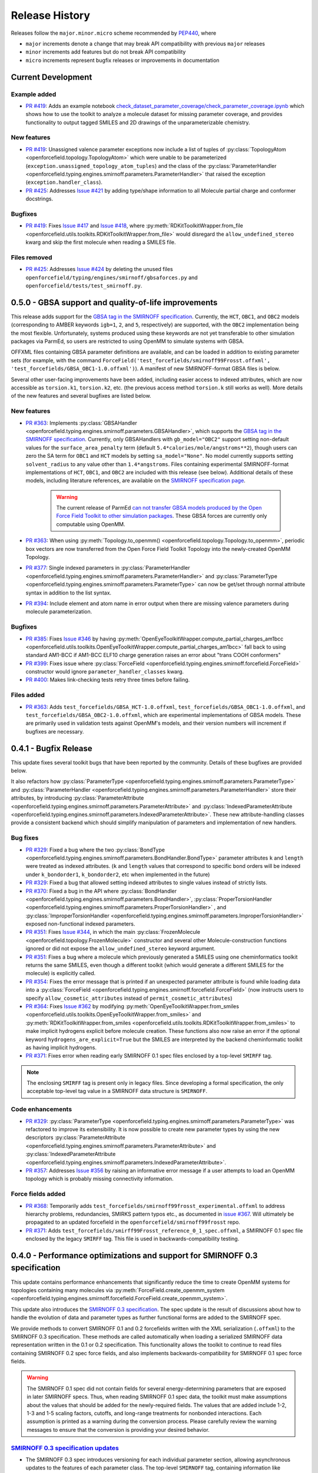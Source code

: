 Release History
===============

Releases follow the ``major.minor.micro`` scheme recommended by `PEP440 <https://www.python.org/dev/peps/pep-0440/#final-releases>`_, where

* ``major`` increments denote a change that may break API compatibility with previous ``major`` releases
* ``minor`` increments add features but do not break API compatibility
* ``micro`` increments represent bugfix releases or improvements in documentation


Current Development
-------------------

Example added
"""""""""""""
- `PR #419 <https://github.com/openforcefield/openforcefield/pull/419>`_: Adds
  an example notebook
  `check_dataset_parameter_coverage/check_parameter_coverage.ipynb <https://github.com/openforcefield/openforcefield/blob/master/examples/check_dataset_parameter_coverage/check_parameter_coverage.ipynb>`_
  which shows how to use the toolkit to analyze a molecule
  dataset for missing parameter coverage, and provides functionality to output
  tagged SMILES and 2D drawings of the unparameterizable chemistry.


New features
""""""""""""
- `PR #419 <https://github.com/openforcefield/openforcefield/pull/419>`_: Unassigned
  valence parameter exceptions now include a list of tuples of
  :py:class:`TopologyAtom <openforcefield.topology.TopologyAtom>`
  which were unable to be parameterized (``exception.unassigned_topology_atom_tuples``)
  and the class of the
  :py:class:`ParameterHandler <openforcefield.typing.engines.smirnoff.parameters.ParameterHandler>`
  that raised the exception (``exception.handler_class``).
- `PR #425 <https://github.com/openforcefield/openforcefield/pull/425>`_: Addresses
  `Issue #421 <https://github.com/openforcefield/openforcefield/issues/421>`_ by
  adding type/shape information to all Molecule partial charge and conformer docstrings.


Bugfixes
""""""""
- `PR #419 <https://github.com/openforcefield/openforcefield/pull/419>`_: Fixes
  `Issue #417 <https://github.com/openforcefield/openforcefield/issues/417>`_ and
  `Issue #418 <https://github.com/openforcefield/openforcefield/issues/418>`_, where
  :py:meth:`RDKitToolkitWrapper.from_file <openforcefield.utils.toolkits.RDKitToolkitWrapper.from_file>`
  would disregard the ``allow_undefined_stereo`` kwarg and skip the first molecule
  when reading a SMILES file.


Files removed
"""""""""""""
- `PR #425 <https://github.com/openforcefield/openforcefield/pull/425>`_: Addresses
  `Issue #424 <https://github.com/openforcefield/openforcefield/issues/424>`_ by
  deleting the unused files ``openforcefield/typing/engines/smirnoff/gbsaforces.py``
  and ``openforcefield/tests/test_smirnoff.py``.




0.5.0 - GBSA support and quality-of-life improvements
-----------------------------------------------------

This release adds support for the
`GBSA tag in the SMIRNOFF specification <https://open-forcefield-toolkit.readthedocs.io/en/0.5.0/smirnoff.html#gbsa>`_.
Currently, the ``HCT``, ``OBC1``, and ``OBC2`` models (corresponding to AMBER keywords
``igb=1``, ``2``, and ``5``, respectively) are supported, with the ``OBC2`` implementation being
the most flexible. Unfortunately, systems produced
using these keywords are not yet transferable to other simulation packages via ParmEd, so users are restricted
to using OpenMM to simulate systems with GBSA.

OFFXML files containing GBSA parameter definitions are available,
and can be loaded in addition to existing parameter sets (for example, with the command
``ForceField('test_forcefields/smirnoff99Frosst.offxml', 'test_forcefields/GBSA_OBC1-1.0.offxml')``).
A manifest of new SMIRNOFF-format GBSA files is below.


Several other user-facing improvements have been added, including easier access to indexed attributes,
which are now accessible as ``torsion.k1``, ``torsion.k2``, etc. (the previous access method
``torsion.k`` still works as well). More details of the new features and several bugfixes are listed below.

New features
""""""""""""
- `PR #363 <https://github.com/openforcefield/openforcefield/pull/363>`_: Implements
  :py:class:`GBSAHandler <openforcefield.typing.engines.smirnoff.parameters.GBSAHandler>`,
  which supports the
  `GBSA tag in the SMIRNOFF specification <https://open-forcefield-toolkit.readthedocs.io/en/0.5.0/smirnoff.html#gbsa>`_.
  Currently, only GBSAHandlers with ``gb_model="OBC2"`` support
  setting non-default values for the ``surface_area_penalty`` term (default ``5.4*calories/mole/angstroms**2``),
  though users can zero the SA term for ``OBC1`` and ``HCT`` models by setting ``sa_model="None"``.
  No model currently supports setting ``solvent_radius`` to any value other than ``1.4*angstroms``.
  Files containing experimental SMIRNOFF-format implementations of ``HCT``, ``OBC1``, and ``OBC2`` are
  included with this release (see below). Additional details of these models, including literature references,
  are available on the
  `SMIRNOFF specification page <https://open-forcefield-toolkit.readthedocs.io/en/latest/smirnoff.html#supported-generalized-born-gb-models>`_.

    .. warning :: The current release of ParmEd
      `can not transfer GBSA models produced by the Open Force Field Toolkit
      to other simulation packages
      <https://github.com/ParmEd/ParmEd/blob/3.2.0/parmed/openmm/topsystem.py#L148-L150>`_.
      These GBSA forces are currently only computable using OpenMM.

- `PR #363 <https://github.com/openforcefield/openforcefield/pull/363>`_: When using
  :py:meth:`Topology.to_openmm() <openforcefield.topology.Topology.to_openmm>`, periodic
  box vectors are now transferred from the Open Force Field Toolkit Topology
  into the newly-created OpenMM Topology.
- `PR #377 <https://github.com/openforcefield/openforcefield/pull/377>`_: Single indexed parameters in
  :py:class:`ParameterHandler <openforcefield.typing.engines.smirnoff.parameters.ParameterHandler>`
  and :py:class:`ParameterType <openforcefield.typing.engines.smirnoff.parameters.ParameterType>`
  can now be get/set through normal attribute syntax in addition to the list syntax.
- `PR #394 <https://github.com/openforcefield/openforcefield/pull/394>`_: Include element and atom name
  in error output when there are missing valence parameters during molecule parameterization.

Bugfixes
""""""""
- `PR #385 <https://github.com/openforcefield/openforcefield/pull/385>`_: Fixes
  `Issue #346 <https://github.com/openforcefield/openforcefield/issues/346>`_ by
  having :py:meth:`OpenEyeToolkitWrapper.compute_partial_charges_am1bcc <openforcefield.utils.toolkits.OpenEyeToolkitWrapper.compute_partial_charges_am1bcc>`
  fall back to using standard AM1-BCC if AM1-BCC ELF10 charge generation raises
  an error about "trans COOH conformers"
- `PR #399 <https://github.com/openforcefield/openforcefield/pull/399>`_: Fixes
  issue where
  :py:class:`ForceField <openforcefield.typing.engines.smirnoff.forcefield.ForceField>`
  constructor would ignore ``parameter_handler_classes`` kwarg.
- `PR #400 <https://github.com/openforcefield/openforcefield/pull/400>`_: Makes
  link-checking tests retry three times before failing.



Files added
"""""""""""
- `PR #363 <https://github.com/openforcefield/openforcefield/pull/363>`_: Adds
  ``test_forcefields/GBSA_HCT-1.0.offxml``, ``test_forcefields/GBSA_OBC1-1.0.offxml``,
  and ``test_forcefields/GBSA_OBC2-1.0.offxml``, which are experimental implementations
  of GBSA models. These are primarily used in validation tests against OpenMM's models, and
  their version numbers will increment if bugfixes are necessary.

0.4.1 - Bugfix Release
----------------------

This update fixes several toolkit bugs that have been reported by the community.
Details of these bugfixes are provided below.

It also refactors how
:py:class:`ParameterType <openforcefield.typing.engines.smirnoff.parameters.ParameterType>`
and
:py:class:`ParameterHandler <openforcefield.typing.engines.smirnoff.parameters.ParameterHandler>`
store their attributes, by introducing
:py:class:`ParameterAttribute <openforcefield.typing.engines.smirnoff.parameters.ParameterAttribute>`
and
:py:class:`IndexedParameterAttribute <openforcefield.typing.engines.smirnoff.parameters.IndexedParameterAttribute>`.
These new attribute-handling classes provide a consistent backend which should simplify manipulation of parameters
and implementation of new handlers.

Bug fixes
"""""""""
- `PR #329 <https://github.com/openforcefield/openforcefield/pull/329>`_: Fixed a
  bug where the two
  :py:class:`BondType <openforcefield.typing.engines.smirnoff.parameters.BondHandler.BondType>`
  parameter attributes ``k`` and ``length`` were treated as indexed attributes. (``k`` and
  ``length`` values that correspond to specific bond orders will be indexed under
  ``k_bondorder1``, ``k_bondorder2``, etc when implemented in the future)
- `PR #329 <https://github.com/openforcefield/openforcefield/pull/329>`_: Fixed a
  bug that allowed setting indexed attributes to single values instead of strictly lists.
- `PR #370 <https://github.com/openforcefield/openforcefield/pull/370>`_: Fixed a
  bug in the API where
  :py:class:`BondHandler <openforcefield.typing.engines.smirnoff.parameters.BondHandler>`,
  :py:class:`ProperTorsionHandler <openforcefield.typing.engines.smirnoff.parameters.ProperTorsionHandler>`
  , and
  :py:class:`ImproperTorsionHandler <openforcefield.typing.engines.smirnoff.parameters.ImproperTorsionHandler>`
  exposed non-functional indexed parameters.
- `PR #351 <https://github.com/openforcefield/openforcefield/pull/351>`_: Fixes
  `Issue #344 <https://github.com/openforcefield/openforcefield/issues/344>`_,
  in which the main :py:class:`FrozenMolecule <openforcefield.topology.FrozenMolecule>`
  constructor and several other Molecule-construction functions ignored or did not
  expose the ``allow_undefined_stereo`` keyword argument.
- `PR #351 <https://github.com/openforcefield/openforcefield/pull/351>`_: Fixes
  a bug where a molecule which previously generated a SMILES using one cheminformatics toolkit
  returns the same SMILES, even though a different toolkit (which would generate
  a different SMILES for the molecule) is explicitly called.
- `PR #354 <https://github.com/openforcefield/openforcefield/pull/354>`_: Fixes
  the error message that is printed if an unexpected parameter attribute is found while loading
  data into a :py:class:`ForceField <openforcefield.typing.engines.smirnoff.forcefield.ForceField>`
  (now instructs users to specify ``allow_cosmetic_attributes`` instead of ``permit_cosmetic_attributes``)
- `PR #364 <https://github.com/openforcefield/openforcefield/pull/364>`_: Fixes
  `Issue #362 <https://github.com/openforcefield/openforcefield/issues/362>`_ by
  modifying
  :py:meth:`OpenEyeToolkitWrapper.from_smiles <openforcefield.utils.toolkits.OpenEyeToolkitWrapper.from_smiles>`
  and
  :py:meth:`RDKitToolkitWrapper.from_smiles <openforcefield.utils.toolkits.RDKitToolkitWrapper.from_smiles>`
  to make implicit hydrogens explicit before molecule creation. These functions also
  now raise an error if the optional keyword ``hydrogens_are_explicit=True`` but the
  SMILES are interpreted by the backend cheminformatic toolkit as having implicit
  hydrogens.
- `PR #371 <https://github.com/openforcefield/openforcefield/pull/371>`_: Fixes
  error when reading early SMIRNOFF 0.1 spec files enclosed by a top-level ``SMIRFF`` tag.

.. note ::
  The enclosing ``SMIRFF`` tag is present only in legacy files.
  Since developing a formal specification, the only acceptable top-level tag value in a SMIRNOFF data structure is
  ``SMIRNOFF``.

Code enhancements
"""""""""""""""""
- `PR #329 <https://github.com/openforcefield/openforcefield/pull/329>`_:
  :py:class:`ParameterType <openforcefield.typing.engines.smirnoff.parameters.ParameterType>`
  was refactored to improve its extensibility. It is now possible to create new parameter
  types by using the new descriptors
  :py:class:`ParameterAttribute <openforcefield.typing.engines.smirnoff.parameters.ParameterAttribute>`
  and
  :py:class:`IndexedParameterAttribute <openforcefield.typing.engines.smirnoff.parameters.IndexedParameterAttribute>`.
- `PR #357 <https://github.com/openforcefield/openforcefield/pull/357>`_: Addresses
  `Issue #356 <https://github.com/openforcefield/openforcefield/issues/356>`_ by raising
  an informative error message if a user attempts to load an OpenMM topology which
  is probably missing connectivity information.



Force fields added
""""""""""""""""""
- `PR #368 <https://github.com/openforcefield/openforcefield/pull/368>`_: Temporarily adds
  ``test_forcefields/smirnoff99frosst_experimental.offxml`` to address hierarchy problems, redundancies, SMIRKS
  pattern typos etc., as documented in `issue #367 <https://github.com/openforcefield/openforcefield/issues/367>`_.
  Will ultimately be propagated to an updated forcefield in the ``openforcefield/smirnoff99frosst`` repo.
- `PR #371 <https://github.com/openforcefield/openforcefield/pull/371>`_: Adds
  ``test_forcefields/smirff99Frosst_reference_0_1_spec.offxml``, a SMIRNOFF 0.1 spec file enclosed by the legacy
  ``SMIRFF`` tag. This file is used in backwards-compatibility testing.



0.4.0 - Performance optimizations and support for SMIRNOFF 0.3 specification
----------------------------------------------------------------------------

This update contains performance enhancements that significantly reduce the time to create OpenMM systems for topologies containing many molecules via :py:meth:`ForceField.create_openmm_system <openforcefield.typing.engines.smirnoff.forcefield.ForceField.create_openmm_system>`.

This update also introduces the `SMIRNOFF 0.3 specification <https://open-forcefield-toolkit.readthedocs.io/en/0.4.0/smirnoff.html>`_.
The spec update is the result of discussions about how to handle the evolution of data and parameter types as further functional forms are added to the SMIRNOFF spec.


We provide methods to convert SMIRNOFF 0.1 and 0.2 forcefields written with the XML serialization (``.offxml``) to the SMIRNOFF 0.3 specification.
These methods are called automatically when loading a serialized SMIRNOFF data representation written in the 0.1 or 0.2 specification.
This functionality allows the toolkit to continue to read files containing SMIRNOFF 0.2 spec force fields, and also implements backwards-compatibility for SMIRNOFF 0.1 spec force fields.


.. warning :: The SMIRNOFF 0.1 spec did not contain fields for several energy-determining parameters that are exposed in later SMIRNOFF specs.
  Thus, when reading SMIRNOFF 0.1 spec data, the toolkit must make assumptions about the values that should be added for the newly-required fields.
  The values that are added include 1-2, 1-3 and 1-5 scaling factors, cutoffs, and long-range treatments for nonbonded interactions.
  Each assumption is printed as a warning during the conversion process.
  Please carefully review the warning messages to ensure that the conversion is providing your desired behavior.



`SMIRNOFF 0.3 specification updates <https://open-forcefield-toolkit.readthedocs.io/en/0.4.0/smirnoff.html>`_
"""""""""""""""""""""""""""""""""""""""""""""""""""""""""""""""""""""""""""""""""""""""""""""""""""""""""""""
* The SMIRNOFF 0.3 spec introduces versioning for each individual parameter section, allowing asynchronous updates to the features of each parameter class.
  The top-level ``SMIRNOFF`` tag, containing information like ``aromaticity_model``, ``Author``, and ``Date``, still has a version (currently 0.3).
  But, to allow for independent development of individual parameter types, each section (such as ``Bonds``, ``Angles``, etc) now has its own version as well (currently all 0.3).
* All units are now stored in expressions with their corresponding values. For example, distances are now stored as ``1.526*angstrom``, instead of storing the unit separately in the section header.
* The current allowed value of the ``potential`` field for ``ProperTorsions`` and ``ImproperTorsions`` tags is no longer ``charmm``, but is rather ``k*(1+cos(periodicity*theta-phase))``.
  It was pointed out to us that CHARMM-style torsions deviate from this formula when the periodicity of a torsion term is 0, and we do not intend to reproduce that behavior.
* SMIRNOFF spec documentation has been updated with tables of keywords and their defaults for each parameter section and parameter type.
  These tables will track the allowed keywords and default behavior as updated versions of individual parameter sections are released.

Performance improvements and bugfixes
"""""""""""""""""""""""""""""""""""""

* `PR #329 <https://github.com/openforcefield/openforcefield/pull/329>`_: Performance improvements when creating systems for topologies with many atoms.
* `PR #347 <https://github.com/openforcefield/openforcefield/pull/347>`_: Fixes bug in charge assignment that occurs when charges are read from file, and reference and charge molecules have different atom orderings.


New features
""""""""""""

* `PR #311 <https://github.com/openforcefield/openforcefield/pull/311>`_: Several new experimental functions.

  * Adds :py:meth:`convert_0_2_smirnoff_to_0_3 <openforcefield.utils.utils.convert_0_2_smirnoff_to_0_3>`, which takes a SMIRNOFF 0.2-spec data dict, and updates it to 0.3.
    This function is called automatically when creating a ``ForceField`` from a SMIRNOFF 0.2 spec OFFXML file.
  * Adds :py:meth:`convert_0_1_smirnoff_to_0_2 <openforcefield.utils.utils.convert_0_1_smirnoff_to_0_2>`, which takes a SMIRNOFF 0.1-spec data dict, and updates it to 0.2.
    This function is called automatically when creating a ``ForceField`` from a SMIRNOFF 0.1 spec OFFXML file.
  * NOTE: The format of the "SMIRNOFF data dict" above is likely to change significantly in the future.
    Users that require a stable serialized ForceField object should use the output of :py:meth:`ForceField.to_string('XML') <openforcefield.typing.engines.smirnoff.forcefield.ForceField.to_string>` instead.
  * Adds :py:class:`ParameterHandler <openforcefield.typing.engines.smirnoff.parameters.ParameterHandler>` and :py:class:`ParameterType <openforcefield.typing.engines.smirnoff.parameters.ParameterType>` :py:meth:`add_cosmetic_attribute <openforcefield.typing.engines.smirnoff.parameters.ParameterType.add_cosmetic_attribute>` and :py:meth:`delete_cosmetic_attribute <openforcefield.typing.engines.smirnoff.parameters.ParameterType.delete_cosmetic_attribute>` functions.
    Once created, cosmetic attributes can be accessed and modified as attributes of the underlying object (eg. ``ParameterType.my_cosmetic_attrib = 'blue'``)
    These functions are experimental, and we are interested in feedback on how cosmetic attribute handling could be improved. (`See Issue #338 <https://github.com/openforcefield/openforcefield/issues/338>`_)
    Note that if a new cosmetic attribute is added to an object without using these functions, it will not be recognized by the toolkit and will not be written out during serialization.
  * Values for the top-level ``Author`` and ``Date`` tags are now kept during SMIRNOFF data I/O.
    If multiple data sources containing these fields are read, the values are concatenated using "AND" as a separator.


API-breaking changes
""""""""""""""""""""
* :py:meth:`ForceField.to_string <openforcefield.typing.engines.smirnoff.forcefield.ForceField.to_string>` and :py:meth:`ForceField.to_file <openforcefield.typing.engines.smirnoff.forcefield.ForceField.to_file>` have had the default value of their ``discard_cosmetic_attributes`` kwarg set to False.
* :py:class:`ParameterHandler <openforcefield.typing.engines.smirnoff.parameters.ParameterHandler>` and :py:class:`ParameterType <openforcefield.typing.engines.smirnoff.parameters.ParameterType>` constructors now expect the ``version`` kwarg (per the SMIRNOFF spec change above)
  This requirement can be skipped by providing the kwarg ``skip_version_check=True``
* :py:class:`ParameterHandler <openforcefield.typing.engines.smirnoff.parameters.ParameterHandler>` and :py:class:`ParameterType <openforcefield.typing.engines.smirnoff.parameters.ParameterType>` functions no longer handle ``X_unit`` attributes in SMIRNOFF data (per the SMIRNOFF spec change above).
* The scripts in ``utilities/convert_frosst`` are now deprecated.
  This functionality is important for provenance and will be migrated to the ``openforcefield/smirnoff99Frosst`` repository in the coming weeks.
* :py:class:`ParameterType <openforcefield.typing.engines.smirnoff.parameters.ParameterType>` ``._SMIRNOFF_ATTRIBS`` is now :py:class:`ParameterType <openforcefield.typing.engines.smirnoff.parameters.ParameterType>` ``._REQUIRED_SPEC_ATTRIBS``, to better parallel the structure of the ``ParameterHandler`` class.
* :py:class:`ParameterType <openforcefield.typing.engines.smirnoff.parameters.ParameterType>` ``._OPTIONAL_ATTRIBS`` is now :py:class:`ParameterType <openforcefield.typing.engines.smirnoff.parameters.ParameterType>` ``._OPTIONAL_SPEC_ATTRIBS``, to better parallel the structure of the ``ParameterHandler`` class.
* Added class-level dictionaries :py:class:`ParameterHandler <openforcefield.typing.engines.smirnoff.parameters.ParameterHandler>` ``._DEFAULT_SPEC_ATTRIBS`` and :py:class:`ParameterType <openforcefield.typing.engines.smirnoff.parameters.ParameterType>` ``._DEFAULT_SPEC_ATTRIBS``.

0.3.0 - API Improvements
------------------------

Several improvements and changes to public API.

New features
""""""""""""

* `PR #292 <https://github.com/openforcefield/openforcefield/pull/292>`_: Implement ``Topology.to_openmm`` and remove ``ToolkitRegistry.toolkit_is_available``
* `PR #322 <https://github.com/openforcefield/openforcefield/pull/322>`_: Install directories for the lookup of OFFXML files through the entry point group ``openforcefield.smirnoff_forcefield_directory``. The ``ForceField`` class doesn't search in the ``data/forcefield/`` folder anymore (now renamed ``data/test_forcefields/``), but only in ``data/``.

API-breaking Changes
""""""""""""""""""""
* `PR #278 <https://github.com/openforcefield/openforcefield/pull/278>`_: Standardize variable/method names
* `PR #291 <https://github.com/openforcefield/openforcefield/pull/291>`_: Remove ``ForceField.load/to_smirnoff_data``, add ``ForceField.to_file/string`` and ``ParameterHandler.add_parameters``. Change behavior of ``ForceField.register_X_handler`` functions.

Bugfixes
"""""""" 
* `PR #327 <https://github.com/openforcefield/openforcefield/pull/327>`_: Fix units in tip3p.offxml (note that this file is still not loadable by current toolkit)
* `PR #325 <https://github.com/openforcefield/openforcefield/pull/325>`_: Fix solvent box for provided test system to resolve periodic clashes.
* `PR #325 <https://github.com/openforcefield/openforcefield/pull/325>`_: Add informative message containing Hill formula when a molecule can't be matched in ``Topology.from_openmm``.
* `PR #325 <https://github.com/openforcefield/openforcefield/pull/325>`_: Provide warning or error message as appropriate when a molecule is missing stereochemistry.
* `PR #316 <https://github.com/openforcefield/openforcefield/pull/316>`_: Fix formatting issues in GBSA section of SMIRNOFF spec
* `PR #308 <https://github.com/openforcefield/openforcefield/pull/308>`_: Cache molecule SMILES to improve system creation speed
* `PR #306 <https://github.com/openforcefield/openforcefield/pull/306>`_: Allow single-atom molecules with all zero coordinates to be converted to OE/RDK mols
* `PR #313 <https://github.com/openforcefield/openforcefield/pull/313>`_: Fix issue where constraints are applied twice to constrained bonds

0.2.2 - Bugfix release
----------------------

This release modifies an example to show how to parameterize a solvated system, cleans up backend code, and makes several improvements to the README.

Bugfixes
""""""""
* `PR #279 <https://github.com/openforcefield/openforcefield/pull/279>`_: Cleanup of unused code/warnings in main package ``__init__``
* `PR #259 <https://github.com/openforcefield/openforcefield/pull/259>`_: Update T4 Lysozyme + toluene example to show how to set up solvated systems
* `PR #256 <https://github.com/openforcefield/openforcefield/pull/256>`_ and `PR #274 <https://github.com/openforcefield/openforcefield/pull/274>`_: Add functionality to ensure that links in READMEs resolve successfully


0.2.1 - Bugfix release
----------------------

This release features various documentation fixes, minor bugfixes, and code cleanup.

Bugfixes
""""""""
* `PR #267 <https://github.com/openforcefield/openforcefield/pull/267>`_: Add neglected ``<ToolkitAM1BCC>`` documentation to the SMIRNOFF 0.2 spec
* `PR #258 <https://github.com/openforcefield/openforcefield/pull/258>`_: General cleanup and removal of unused/inaccessible code.
* `PR #244 <https://github.com/openforcefield/openforcefield/pull/244>`_: Improvements and typo fixes for BRD4:inhibitor benchmark

0.2.0 - Initial RDKit support
-----------------------------

This version of the toolkit introduces many new features on the way to a 1.0.0 release.

New features
""""""""""""

* Major overhaul, resulting in the creation of the `SMIRNOFF 0.2 specification <https://open-forcefield-toolkit.readthedocs.io/en/master/smirnoff.html>`_ and its XML representation
* Updated API and infrastructure for reference SMIRNOFF :class:`ForceField` implementation
* Implementation of modular :class:`ParameterHandler` classes which process the topology to add all necessary forces to the system.
* Implementation of modular :class:`ParameterIOHandler` classes for reading/writing different serialized SMIRNOFF forcefield representations
* Introduction of :class:`Molecule` and :class:`Topology` classes for representing molecules and biomolecular systems
* New :class:`ToolkitWrapper` interface to RDKit, OpenEye, and AmberTools toolkits, managed by :class:`ToolkitRegistry`
* API improvements to more closely follow `PEP8 <https://www.python.org/dev/peps/pep-0008/>`_ guidelines
* Improved documentation and examples

0.1.0
-----

This is an early preview release of the toolkit that matches the functionality described in the preprint describing the SMIRNOFF v0.1 force field format: `[DOI] <https://doi.org/10.1101/286542>`_.

New features
""""""""""""

This release features additional documentation, code comments, and support for automated testing.

Bugfixes
""""""""

Treatment of improper torsions
''''''''''''''''''''''''''''''

A significant (though currently unused) problem in handling of improper torsions was corrected.
Previously, non-planar impropers did not behave correctly, as six-fold impropers have two potential chiralities.
To remedy this, SMIRNOFF impropers are now implemented as three-fold impropers with consistent chirality.
However, current force fields in the SMIRNOFF format had no non-planar impropers, so this change is mainly aimed at future work.
